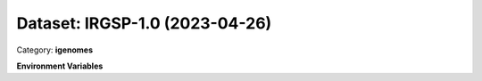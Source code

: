 ===============================
Dataset: IRGSP-1.0 (2023-04-26)
===============================

Category: **igenomes**



**Environment Variables**

.. list-table::

   :header-rows: 1

   :widths: 25 75



   * - **Variable Name**

     - **Value**

   * - ``IRGSP10_fasta``

     - ``modroot.."/Sequence/WholeGenomeFasta/genome.fa"``

   * - ``IRGSP10_bwa``

     - ``modroot.."/Sequence/BWAIndex/version0.6.0/"``

   * - ``IRGSP10_bowtie2``

     - ``modroot.."/Sequence/Bowtie2Index/"``

   * - ``IRGSP10_star``

     - ``modroot.."/Sequence/STARIndex/"``

   * - ``IRGSP10_bismark``

     - ``modroot.."/Sequence/BismarkIndex/"``

   * - ``IRGSP10_gtf``

     - ``modroot.."/Annotation/Genes/genes.gtf"``

   * - ``IRGSP10_bed12``

     - ``modroot.."/Annotation/Genes/genes.bed"``

   * - ``IRGSP10_mito_name``

     - ``Mt``

   * - ``IRGSP-1.0_HOME``

     - ``modroot``

   * - ``RCAC_IRGSP-1.0_ROOT``

     - ``modroot``

   * - ``RCAC_IRGSP-1.0_VERSION``

     - ``2023-04-26``

